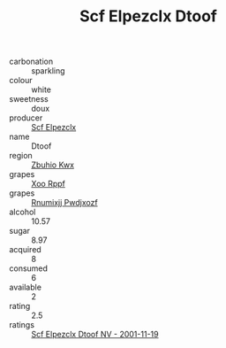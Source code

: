 :PROPERTIES:
:ID:                     1fd49156-5829-45c7-92f5-99abcdd9c1d2
:END:
#+TITLE: Scf Elpezclx Dtoof 

- carbonation :: sparkling
- colour :: white
- sweetness :: doux
- producer :: [[id:85267b00-1235-4e32-9418-d53c08f6b426][Scf Elpezclx]]
- name :: Dtoof
- region :: [[id:36bcf6d4-1d5c-43f6-ac15-3e8f6327b9c4][Zbuhio Kwx]]
- grapes :: [[id:4b330cbb-3bc3-4520-af0a-aaa1a7619fa3][Xoo Rppf]]
- grapes :: [[id:7450df7f-0f94-4ecc-a66d-be36a1eb2cd3][Rnumixjj Pwdjxozf]]
- alcohol :: 10.57
- sugar :: 8.97
- acquired :: 8
- consumed :: 6
- available :: 2
- rating :: 2.5
- ratings :: [[id:822ff0a9-0896-42ba-914d-08e604f40b7d][Scf Elpezclx Dtoof NV - 2001-11-19]]


